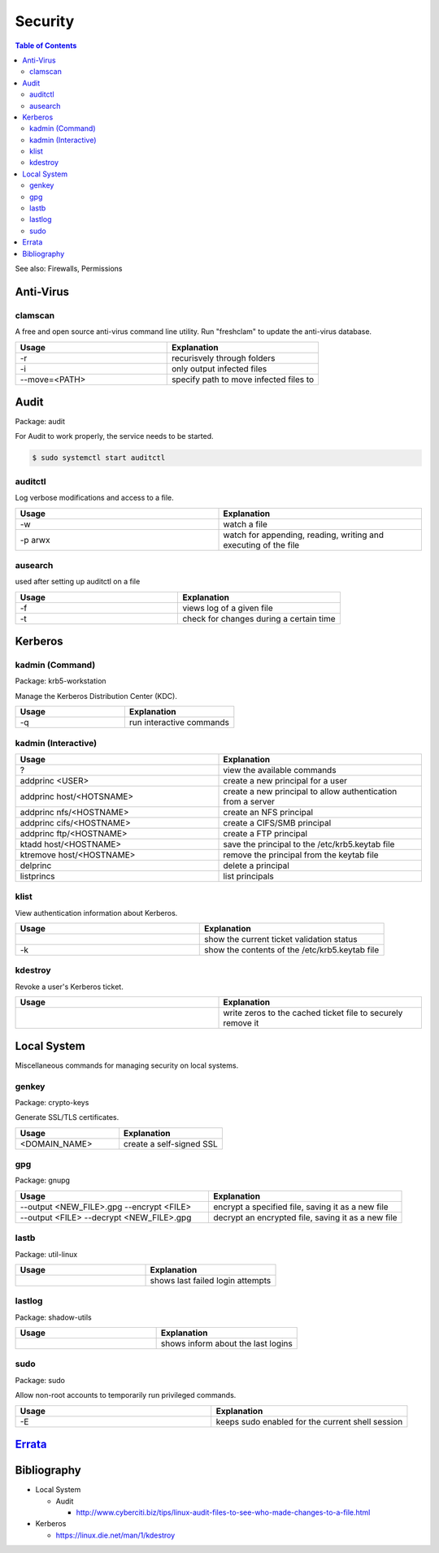 Security
========

.. contents:: Table of Contents

See also: Firewalls, Permissions

Anti-Virus
----------

clamscan
~~~~~~~~

A free and open source anti-virus command line utility. Run "freshclam" to update the anti-virus database.

.. csv-table::
   :header: Usage, Explanation
   :widths: 20, 20

   "-r", "recurisvely through folders"
   "-i", "only output infected files"
   "--move=<PATH>", "specify path to move infected files to"

Audit
-----

Package: audit

For Audit to work properly, the service needs to be started.

.. code-block:: sh

    $ sudo systemctl start auditctl

auditctl
~~~~~~~~

Log verbose modifications and access to a file.

.. csv-table::
   :header: Usage, Explanation
   :widths: 20, 20

   "-w", "watch a file"
   "-p arwx", "watch for appending, reading, writing and executing of the file"

ausearch
~~~~~~~~

used after setting up auditctl on a file

.. csv-table::
   :header: Usage, Explanation
   :widths: 20, 20

   "-f", "views log of a given file"
   "-t", "check for changes during a certain time"


Kerberos
--------

kadmin (Command)
~~~~~~~~~~~~~~~~

Package: krb5-workstation

Manage the Kerberos Distribution Center (KDC).

.. csv-table::
   :header: Usage, Explanation
   :widths: 20, 20

   "-q", "run interactive commands"

kadmin (Interactive)
~~~~~~~~~~~~~~~~~~~~

.. csv-table::
   :header: Usage, Explanation
   :widths: 20, 20

   "?", "view the available commands"
   "addprinc <USER>", "create a new principal for a user"
   "addprinc host/<HOTSNAME>", "create a new principal to allow authentication from a server"
   "addprinc nfs/<HOSTNAME>", "create an NFS principal"
   "addprinc cifs/<HOSTNAME>", "create a CIFS/SMB principal"
   "addprinc ftp/<HOSTNAME>", "create a FTP principal"
   "ktadd host/<HOSTNAME>", "save the principal to the /etc/krb5.keytab file"
   "ktremove  host/<HOSTNAME>", "remove the principal from the keytab file"
   "delprinc", "delete a principal"
   "listprincs", "list principals"

klist
~~~~~

View authentication information about Kerberos.

.. csv-table::
   :header: Usage, Explanation
   :widths: 20, 20

   "", "show the current ticket validation status"
   "-k", "show the contents of the /etc/krb5.keytab file"

kdestroy
~~~~~~~~

Revoke a user's Kerberos ticket.

.. csv-table::
   :header: Usage, Explanation
   :widths: 20, 20

   "", "write zeros to the cached ticket file to securely remove it"

Local System
------------

Miscellaneous commands for managing security on local systems.

genkey
~~~~~~

Package: crypto-keys

Generate SSL/TLS certificates.

.. csv-table::
   :header: Usage, Explanation
   :widths: 20, 20

   "<DOMAIN_NAME>", "create a self-signed SSL"

gpg
~~~

Package: gnupg

.. csv-table::
   :header: Usage, Explanation
   :widths: 20, 20

   "--output <NEW_FILE>.gpg --encrypt <FILE>", "encrypt a specified file, saving it as a new file"
   "--output <FILE> --decrypt <NEW_FILE>.gpg", "decrypt an encrypted file, saving it as a new file"

lastb
~~~~~

Package: util-linux

.. csv-table::
   :header: Usage, Explanation
   :widths: 20, 20

   "", "shows last failed login attempts"

lastlog
~~~~~~~

Package: shadow-utils

.. csv-table::
   :header: Usage, Explanation
   :widths: 20, 20

   "", "shows inform about the last logins"

sudo
~~~~

Package: sudo

Allow non-root accounts to temporarily run privileged commands.

.. csv-table::
   :header: Usage, Explanation
   :widths: 20, 20

   "-E", "keeps sudo enabled for the current shell session"

`Errata <https://github.com/ekultails/rootpages/commits/master/src/linux_commands/security.rst>`__
--------------------------------------------------------------------------------------------------

Bibliography
------------

-  Local System

   -  Audit
     
      -  http://www.cyberciti.biz/tips/linux-audit-files-to-see-who-made-changes-to-a-file.html

-  Kerberos

   -  https://linux.die.net/man/1/kdestroy
